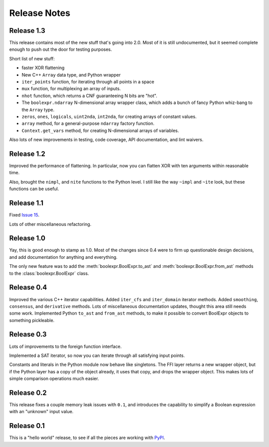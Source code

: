 .. Copyright 2016 Chris Drake

.. _relnotes:

*****************
  Release Notes
*****************

Release 1.3
===========

This release contains most of the new stuff that's going into 2.0.
Most of it is still undocumented,
but it seemed complete enough to push out the door for testing purposes.

Short list of new stuff:

* faster XOR flattening
* New C++ ``Array`` data type, and Python wrapper
* ``iter_points`` function,
  for iterating through all points in a space
* ``mux`` function,
  for multiplexing an array of inputs.
* ``nhot`` function,
  which returns a CNF guaranteeing N bits are "hot".
* The ``boolexpr.ndarray`` N-dimensional array wrapper class,
  which adds a bunch of fancy Python whiz-bang to the ``Array`` type.
* ``zeros``, ``ones``, ``logicals``, ``uint2nda``, ``int2nda``,
  for creating arrays of constant values.
* ``array`` method,
  for a general-purpose ``ndarray`` factory function.
* ``Context.get_vars`` method,
  for creating N-dimensional arrays of variables.

Also lots of new improvements in testing, code coverage,
API documentation, and lint waivers.

Release 1.2
===========

Improved the performance of flattening.
In particular,
now you can flatten XOR with ten arguments within reasonable time.

Also, brought the ``nimpl``, and ``nite`` functions to the Python level.
I still like the way ``~impl`` and ``~ite`` look,
but these functions can be useful.

Release 1.1
===========

Fixed `Issue 15 <https://github.com/cjdrake/boolexpr/issues/15>`_.

Lots of other miscellaneous refactoring.

Release 1.0
===========

Yay, this is good enough to stamp as 1.0.
Most of the changes since 0.4 were to firm up questionable design decisions,
and add documentation for anything and everything.

The only new feature was to add the
:meth:`boolexpr.BoolExpr.to_ast` and
:meth:`boolexpr.BoolExpr.from_ast` methods to the
:class:`boolexpr.BoolExpr` class.

Release 0.4
===========

Improved the various C++ iterator capabilities.
Added ``iter_cfs`` and ``iter_domain`` iterator methods.
Added ``smoothing``, ``consensus``, and ``derivative`` methods.
Lots of miscellaneous documentation updates,
thought this area still needs some work.
Implemented Python ``to_ast`` and ``from_ast`` methods,
to make it possible to convert BoolExpr objects to something pickleable.

Release 0.3
===========

Lots of improvements to the foreign function interface.

Implemented a SAT iterator,
so now you can iterate through all satisfying input points.

Constants and literals in the Python module now behave like singletons.
The FFI layer returns a new wrapper object,
but if the Python layer has a copy of the object already,
it uses that copy, and drops the wrapper object.
This makes lots of simple comparison operations much easier.

Release 0.2
===========

This release fixes a couple memory leak issues with ``0.1``,
and introduces the capability to simplify a Boolean expression with an
"unknown" input value.

Release 0.1
===========

This is a "hello world" release,
to see if all the pieces are working with
`PyPI <https://pypi.python.org/pypi>`_.
